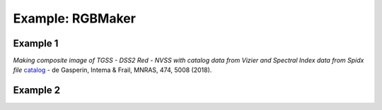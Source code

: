 **************************************
Example: RGBMaker
**************************************

Example 1
==========

*Making composite image of TGSS - DSS2 Red - NVSS with catalog data from Vizier and 
Spectral Index data from Spidx file* `catalog <http://tgssadr.strw.leidenuniv.nl/doku.php?id=spidx/>`_ -  de Gasperin, Intema & Frail, MNRAS, 474, 5008 (2018).

.. jupyter-execute::

    from rgbmaker.fetch import query
    import pathlib
    position='speca'
    filepath = pathlib.Path('__file__').parent.resolve() /  "../../jupyter-checks/spidx.fits"
    position='speca'
    query(position=position, px=150, kind='plot', annot=0, spidx_file=filepath)



Example 2
==========

.. jupyter-execute::

    from rgbmaker.imgplt import pl_powerlawsi
    S = [424.0, 60.0]
    S_e = [42.6, 2.6]

    pl_powerlawsi(S,S_e)

